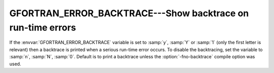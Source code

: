 ..
  Copyright 1988-2022 Free Software Foundation, Inc.
  This is part of the GCC manual.
  For copying conditions, see the GPL license file

.. _gfortran_error_backtrace:

GFORTRAN_ERROR_BACKTRACE---Show backtrace on run-time errors
************************************************************

If the :envvar:`GFORTRAN_ERROR_BACKTRACE` variable is set to :samp:`y`,
:samp:`Y` or :samp:`1` (only the first letter is relevant) then a
backtrace is printed when a serious run-time error occurs.  To disable
the backtracing, set the variable to :samp:`n`, :samp:`N`, :samp:`0`.
Default is to print a backtrace unless the :option:`-fno-backtrace`
compile option was used.


